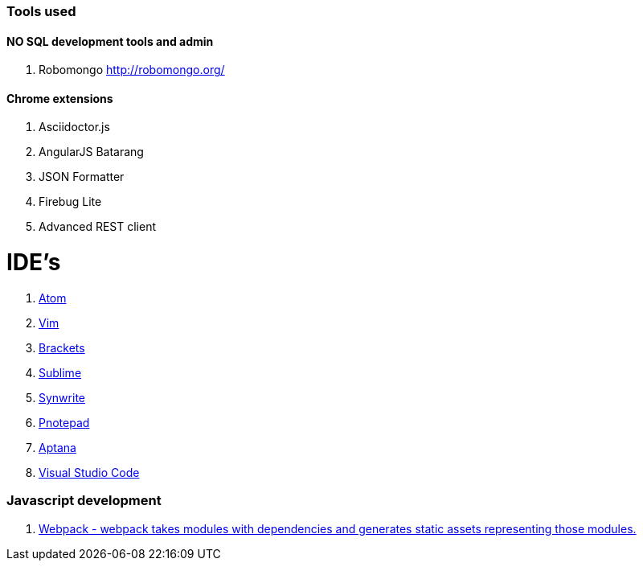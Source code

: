 ### Tools used

#### NO SQL development tools and admin

. Robomongo http://robomongo.org/

#### Chrome extensions

. Asciidoctor.js
. AngularJS Batarang
. JSON Formatter
. Firebug Lite
. Advanced REST client

# IDE's

. https://atom.io/[Atom]
. http://www.vim.org/[Vim]
. http://brackets.io/[Brackets]
. http://www.sublimetext.com/[Sublime]
. http://www.uvviewsoft.com/synwrite/[Synwrite]
. http://www.pnotepad.org/[Pnotepad]
. http://www.aptana.com/[Aptana]
. https://code.visualstudio.com/[Visual Studio Code]

### Javascript development

. http://webpack.github.io/docs/[Webpack - webpack takes modules with dependencies and generates static assets representing those modules.]
